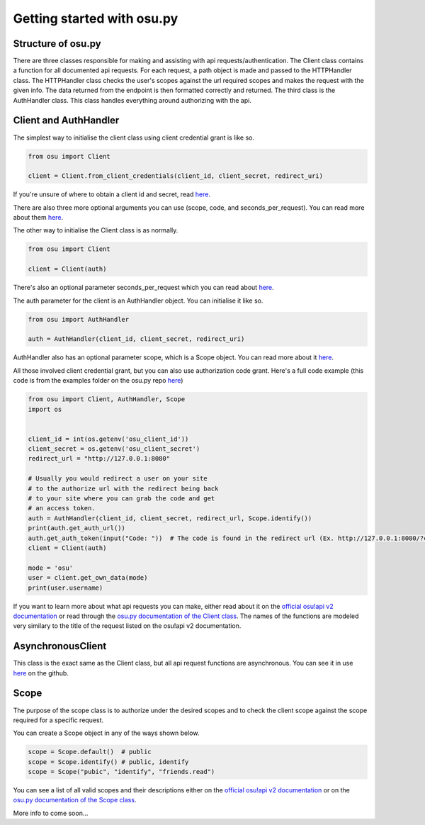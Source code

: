 Getting started  with osu.py
============================

Structure of osu.py
^^^^^^^^^^^^^^^^^^^
There are three classes responsible for making and assisting with api requests/authentication. 
The Client class contains a function for all documented api requests. 
For each request, a path object is made and passed to the HTTPHandler class. 
The HTTPHandler class checks the user's scopes against the url required scopes and makes the request with the given info. 
The data returned from the endpoint is then formatted correctly and returned. 
The third class is the AuthHandler class. 
This class handles everything around authorizing with the api.

Client and AuthHandler
^^^^^^^^^^^^^^^^^^^^^^^^^^^
The simplest way to initialise the client class using client credential grant is like so.

.. code:: py

	from osu import Client
	
	client = Client.from_client_credentials(client_id, client_secret, redirect_uri)
	
If you're unsure of where to obtain a client id and secret, read `here <https://osu.ppy.sh/docs/index.html#managing-oauth-applications>`_.
	
There are also three more optional arguments you can use (scope, code, and seconds_per_request). You can read more about them `here <api.html#osu.Client.from_client_credentials>`_.

The other way to initialise the Client class is as normally.

.. code:: py

	from osu import Client
	
	client = Client(auth)
	
There's also an optional parameter seconds_per_request which you can read about `here <api.html#osu.Client>`_.

The auth parameter for the client is an AuthHandler object. You can initialise it like so.

.. code:: py

	from osu import AuthHandler
	
	auth = AuthHandler(client_id, client_secret, redirect_uri)
	
AuthHandler also has an optional parameter scope, which is a Scope object. You can read more about it `here <api.html#osu.AuthHandler>`_.

All those involved client credential grant, but you can also use authorization code grant. Here's a full code example (this code is from the examples folder on the osu.py repo `here <https://github.com/Sheepposu/osu.py/blob/main/examples/auth_url.py>`_)

.. code:: py

	from osu import Client, AuthHandler, Scope
	import os


	client_id = int(os.getenv('osu_client_id'))
	client_secret = os.getenv('osu_client_secret')
	redirect_url = "http://127.0.0.1:8080"

	# Usually you would redirect a user on your site
	# to the authorize url with the redirect being back
	# to your site where you can grab the code and get
	# an access token.
	auth = AuthHandler(client_id, client_secret, redirect_url, Scope.identify())
	print(auth.get_auth_url())
	auth.get_auth_token(input("Code: "))  # The code is found in the redirect url (Ex. http://127.0.0.1:8080/?code=***********)
	client = Client(auth)
	
	mode = 'osu'
	user = client.get_own_data(mode)
	print(user.username)

If you want to learn more about what api requests you can make, either read about it on the `official osu!api v2 documentation <https://osu.ppy.sh/docs/index.html>`_ or read through the `osu.py documentation of the Client class <api.html#osu.Client>`_.
The names of the functions are modeled very similary to the title of the request listed on the osu!api v2 documentation.

AsynchronousClient
^^^^^^^^^^^^^^^^^^^^^^^^^^^^
This class is the exact same as the Client class, but all api request functions are asynchronous. You can see it in use `here <https://github.com/Sheepposu/osu.py/blob/main/examples/asynchronous_client.py>`_ on the github.

Scope
^^^^^^^^^^^^^^^^^^^^^^^^^^
The purpose of the scope class is to authorize under the desired scopes and to check the client scope against the scope required for a specific request.

You can create a Scope object in any of the ways shown below.

.. code:: py

	scope = Scope.default()  # public
	scope = Scope.identify() # public, identify
	scope = Scope("pubic", "identify", "friends.read")
	
You can see a list of all valid scopes and their descriptions either on the `official osu!api v2 documentation <https://osu.ppy.sh/docs/index.html#scopes>`_ or on the `osu.py documentation of the Scope class <api.html#osu.Scope>`_.

More info to come soon...
